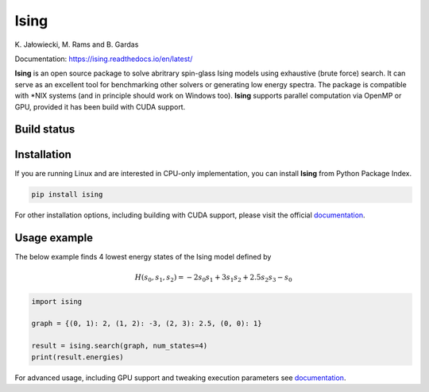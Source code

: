Ising
============
\K. Jałowiecki, M. Rams and B. Gardas

Documentation: https://ising.readthedocs.io/en/latest/

**Ising** is an open source package to solve abritrary spin-glass Ising models using exhaustive (brute force) search. It can serve as an excellent tool for benchmarking other solvers or generating low energy spectra. The package is compatible with \*NIX systems (and in principle should work on Windows too). **Ising** supports parallel computation via OpenMP or GPU, provided it has been build with CUDA support.

Build status
------------
|Build Status| |Documentation Status|


.. |Build Status| image:: https://travis-ci.org/dexter2206/ising.svg?branch=master
    :target: https://travis-ci.org/dexter2206/ising
.. |Documentation Status| image:: https://readthedocs.org/projects/ising/badge/?version=latest
    :target: https://ising.readthedocs.io/en/latest/?badge=latest
    :alt: Documentation Status

Installation
-------------
If you are running Linux and are interested in CPU-only implementation, you can install **Ising** from Python Package Index.

.. code-block:: shell-session

   pip install ising

For other installation options, including building with CUDA support, please visit the official documentation_.

.. _documentation: https://ising.readthedocs.io/en/latest/

Usage example
--------------
The below example finds 4 lowest energy states of the Ising model defined by

.. math::

   H(s_0, s_1, s_2) = -2s_0s_1 + 3s_1s_2 + 2.5s_2s_3 -s_0
   
.. code:: python

	  import ising

	  graph = {(0, 1): 2, (1, 2): -3, (2, 3): 2.5, (0, 0): 1}

	  result = ising.search(graph, num_states=4)
	  print(result.energies)
      
For advanced usage, including GPU support and tweaking execution parameters see documentation_.

